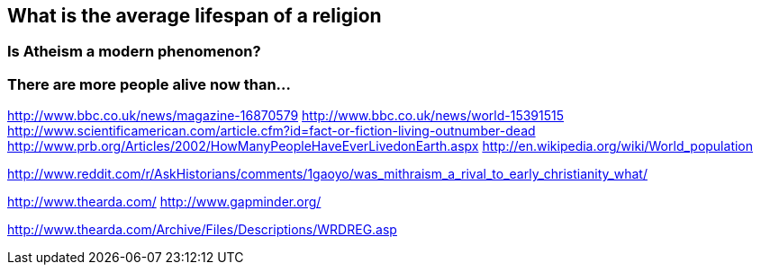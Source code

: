 :title: Peak Religion
:slug: peak-religion
:date: 2013-06-13 23:17:13
:tags: religion, statistics
:status: draft
:summary: 



== What is the average lifespan of a religion

=== Is Atheism a modern phenomenon?

=== There are more people alive now than...

http://www.bbc.co.uk/news/magazine-16870579[http://www.bbc.co.uk/news/magazine-16870579]
http://www.bbc.co.uk/news/world-15391515[http://www.bbc.co.uk/news/world-15391515]
http://www.scientificamerican.com/article.cfm?id=fact-or-fiction-living-outnumber-dead[http://www.scientificamerican.com/article.cfm?id=fact-or-fiction-living-outnumber-dead]
http://www.prb.org/Articles/2002/HowManyPeopleHaveEverLivedonEarth.aspx[http://www.prb.org/Articles/2002/HowManyPeopleHaveEverLivedonEarth.aspx]
http://en.wikipedia.org/wiki/World_population[http://en.wikipedia.org/wiki/World_population]

http://www.reddit.com/r/AskHistorians/comments/1gaoyo/was_mithraism_a_rival_to_early_christianity_what/[http://www.reddit.com/r/AskHistorians/comments/1gaoyo/was_mithraism_a_rival_to_early_christianity_what/]

http://www.thearda.com/[http://www.thearda.com/]
http://www.gapminder.org/[http://www.gapminder.org/]

http://www.thearda.com/Archive/Files/Descriptions/WRDREG.asp[http://www.thearda.com/Archive/Files/Descriptions/WRDREG.asp]
